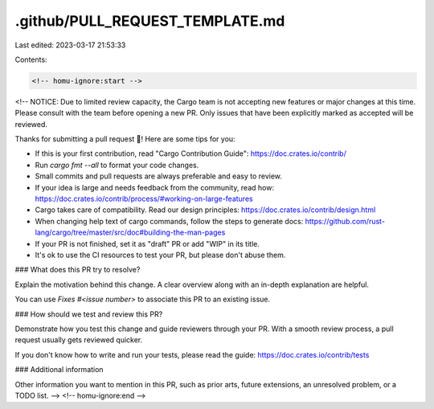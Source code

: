 .github/PULL_REQUEST_TEMPLATE.md
================================

Last edited: 2023-03-17 21:53:33

Contents:

.. code-block:: md

    <!-- homu-ignore:start -->
<!--
NOTICE: Due to limited review capacity, the Cargo team is not accepting new
features or major changes at this time. Please consult with the team before
opening a new PR. Only issues that have been explicitly marked as accepted
will be reviewed.

Thanks for submitting a pull request 🎉! Here are some tips for you:

* If this is your first contribution, read "Cargo Contribution Guide":
  https://doc.crates.io/contrib/
* Run `cargo fmt --all` to format your code changes.
* Small commits and pull requests are always preferable and easy to review.
* If your idea is large and needs feedback from the community, read how:
  https://doc.crates.io/contrib/process/#working-on-large-features
* Cargo takes care of compatibility. Read our design principles:
  https://doc.crates.io/contrib/design.html
* When changing help text of cargo commands, follow the steps to generate docs:
  https://github.com/rust-lang/cargo/tree/master/src/doc#building-the-man-pages
* If your PR is not finished, set it as "draft" PR or add "WIP" in its title.
* It's ok to use the CI resources to test your PR, but please don't abuse them.

### What does this PR try to resolve?

Explain the motivation behind this change.
A clear overview along with an in-depth explanation are helpful.

You can use `Fixes #<issue number>` to associate this PR to an existing issue.

### How should we test and review this PR?

Demonstrate how you test this change and guide reviewers through your PR.
With a smooth review process, a pull request usually gets reviewed quicker.

If you don't know how to write and run your tests, please read the guide:
https://doc.crates.io/contrib/tests

### Additional information

Other information you want to mention in this PR, such as prior arts,
future extensions, an unresolved problem, or a TODO list.
-->
<!-- homu-ignore:end -->


